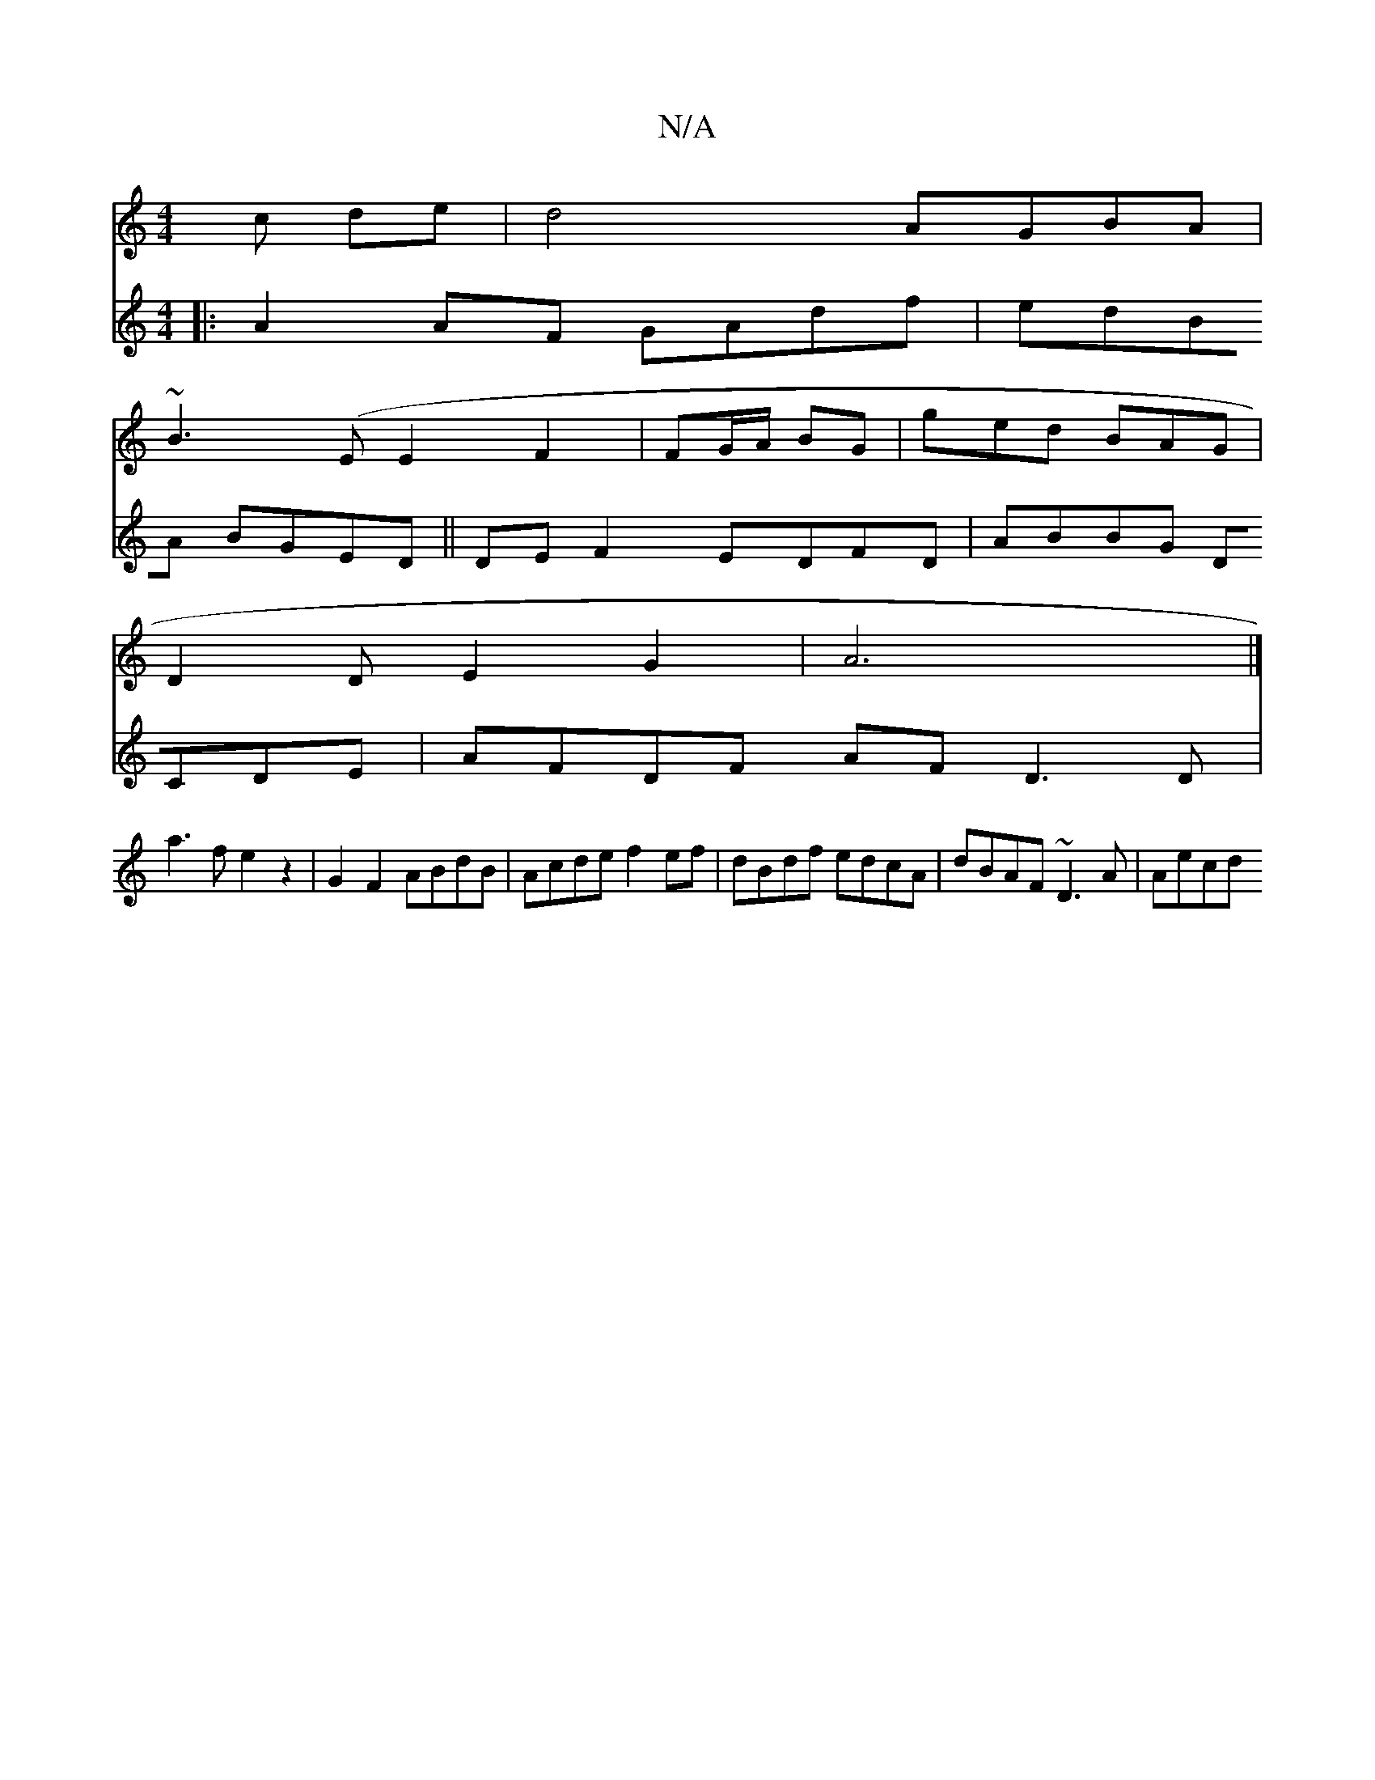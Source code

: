 X:1
T:N/A
M:4/4
R:N/A
K:Cmajor
c de|d4 AGBA|
~B3(E E2 F2 | FG/A/ BG | ged BAG |
D2 DE2G2|A6|]
V:2
|: A2 AF GAdf| edBA BGED||
DE F2 EDFD | ABBG DCDE | AFDF AF D3 D|
a3f e2 z2 | G2 F2 ABdB | Acde f2 ef |
dBdf edcA | dBAF ~D3 A | Aecd